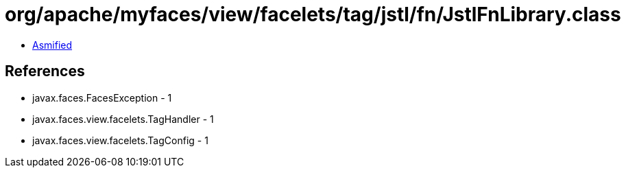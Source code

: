 = org/apache/myfaces/view/facelets/tag/jstl/fn/JstlFnLibrary.class

 - link:JstlFnLibrary-asmified.java[Asmified]

== References

 - javax.faces.FacesException - 1
 - javax.faces.view.facelets.TagHandler - 1
 - javax.faces.view.facelets.TagConfig - 1
